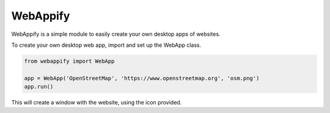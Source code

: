 WebAppify
=========

WebAppify is a simple module to easily create your own desktop apps of websites.

To create your own desktop web app, import and set up the WebApp class.

.. code:: python

   from webappify import WebApp

   app = WebApp('OpenStreetMap', 'https://www.openstreetmap.org', 'osm.png')
   app.run()

This will create a window with the website, using the icon provided.
